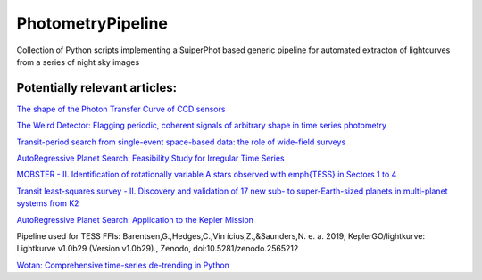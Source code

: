 PhotometryPipeline
==================

Collection of Python scripts implementing a SuiperPhot based generic pipeline for automated extracton of lightcurves from a series of night sky images

Potentially relevant articles:
------------------------------

`The shape of the Photon Transfer Curve of CCD sensors <https://ui.adsabs.harvard.edu/abs/2019arXiv190508677A/abstract>`_

`The Weird Detector: Flagging periodic, coherent signals of arbitrary shape in time series photometry <https://ui.adsabs.harvard.edu/abs/2019MNRAS.485.5498W/abstract>`_

`Transit-period search from single-event space-based data: the role of wide-field surveys <https://ui.adsabs.harvard.edu/abs/2019arXiv190411972K/abstract>`_

`AutoRegressive Planet Search: Feasibility Study for Irregular Time Series <https://ui.adsabs.harvard.edu/abs/2019arXiv190503766S/abstract>`_

`MOBSTER - II. Identification of rotationally variable A stars observed with \emph{TESS} in Sectors 1 to 4 <https://arxiv.org/abs/1905.08835>`_

`Transit least-squares survey - II. Discovery and validation of 17 new sub- to super-Earth-sized planets in multi-planet systems from K2 <https://arxiv.org/abs/1905.09038>`_

`AutoRegressive Planet Search: Application to the Kepler Mission <https://ui.adsabs.harvard.edu/abs/2019arXiv190509852C/abstract>`_

Pipeline used for TESS FFIs: Barentsen,G.,Hedges,C.,Vin ́ıcius,Z.,&Saunders,N.
e. a. 2019, KeplerGO/lightkurve: Lightkurve v1.0b29 (Version v1.0b29)., Zenodo, doi:10.5281/zenodo.2565212

`Wotan: Comprehensive time-series de-trending in Python <https://arxiv.org/abs/1906.00966>`_
